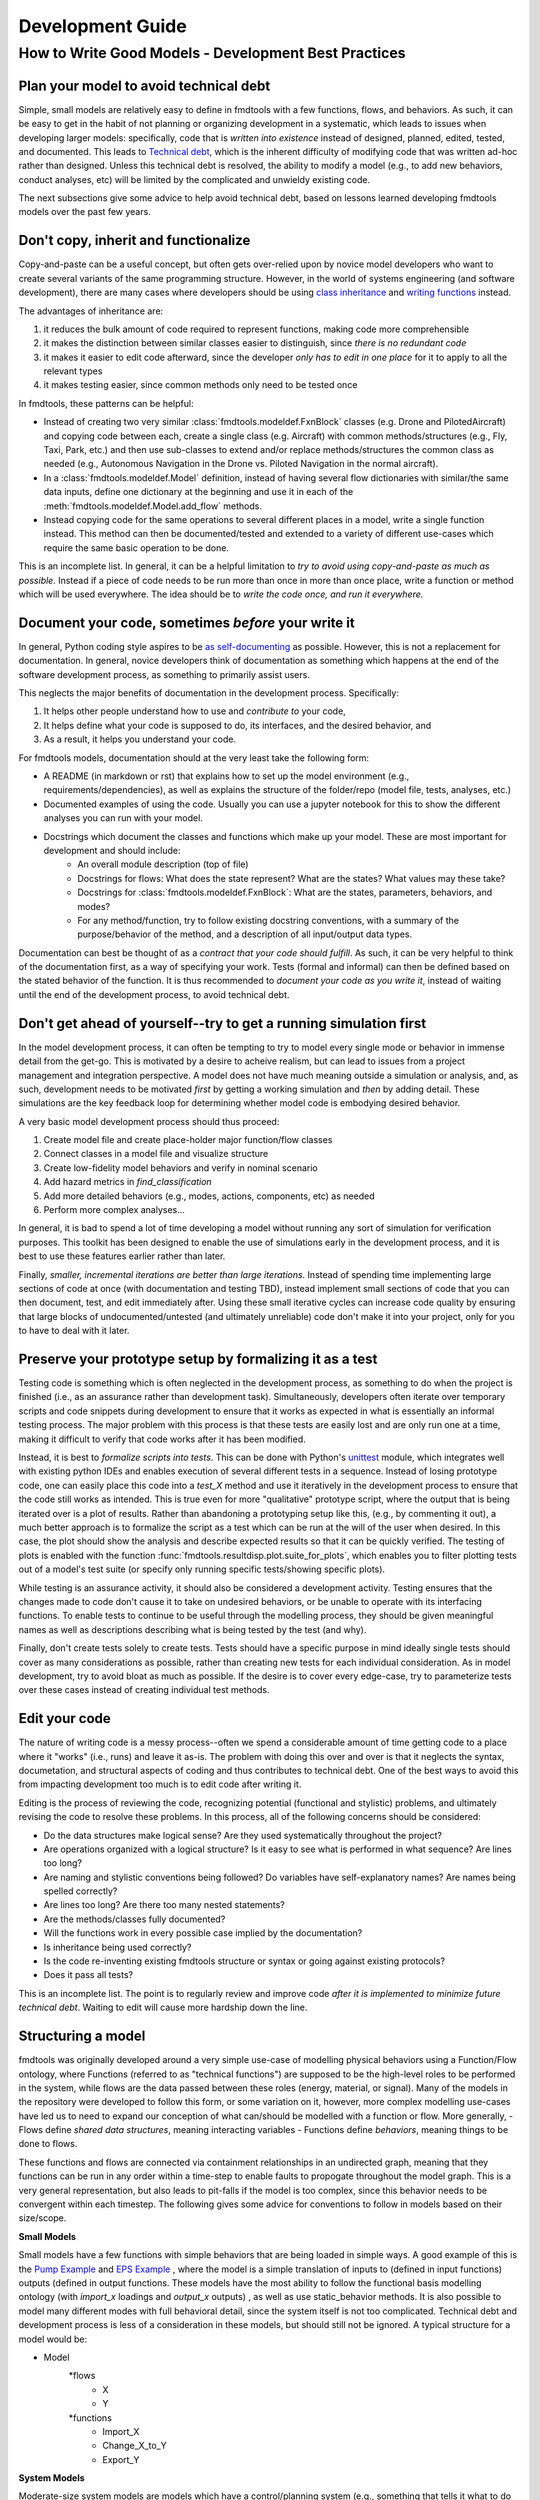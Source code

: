 Development Guide
===========================

How to Write Good Models - Development Best Practices
--------------------------------

Plan your model to avoid technical debt
^^^^^^^^^^^^^^^^^^^^^^^^^^^^^^^^
Simple, small models are relatively easy to define in fmdtools with a few functions, flows, and behaviors. As such, it can be easy to get in the habit of not planning or organizing development in a systematic, which leads to issues when developing larger models: specifically, code that is *written into existence* instead of designed, planned, edited, tested, and documented. This leads to `Technical debt <https://en.wikipedia.org/wiki/Technical_debt/>`_, which is the inherent difficulty of modifying code that was written ad-hoc rather than designed. Unless this technical debt is resolved, the ability to modify a model (e.g., to add new behaviors, conduct analyses, etc) will be limited by the complicated and unwieldy existing code. 

The next subsections give some advice to help avoid technical debt, based on lessons learned developing fmdtools models over the past few years.

Don't copy, inherit and functionalize
^^^^^^^^^^^^^^^^^^^^^^^^^^^^^^^^
Copy-and-paste can be a useful concept, but often gets over-relied upon by novice model developers who want to create several variants of the same programming structure. However, in the world of systems engineering (and software development), there are many cases where developers should be using `class inheritance <https://www.w3schools.com/python/python_inheritance.asp/>`_ and `writing functions <https://swcarpentry.github.io/python-novice-gapminder/16-writing-functions/index.html/>`_ instead. 

The advantages of inheritance are: 

#. it reduces the bulk amount of code required to represent functions, making code more comprehensible
#. it makes the distinction between similar classes easier to distinguish, since *there is no redundant code*
#. it makes it easier to edit code afterward, since the developer *only has to edit in one place* for it to apply to all the relevant types
#. it makes testing easier, since common methods only need to be tested once

In fmdtools, these patterns can be helpful:

* Instead of creating two very similar :class:`fmdtools.modeldef.FxnBlock` classes (e.g. Drone and PilotedAircraft) and copying code between each, create a single class (e.g. Aircraft) with common methods/structures (e.g., Fly, Taxi, Park, etc.) and then use sub-classes to extend and/or replace methods/structures the common class as needed (e.g., Autonomous Navigation in the Drone vs. Piloted Navigation in the normal aircraft).
* In a :class:`fmdtools.modeldef.Model` definition, instead of having several flow dictionaries with similar/the same data inputs, define one dictionary at the beginning and use it in each of the :meth:`fmdtools.modeldef.Model.add_flow` methods.
* Instead copying code for the same operations to several different places in a model, write a single function instead. This method can then be documented/tested and extended to a variety of different use-cases which require the same basic operation to be done. 

This is an incomplete list. In general, it can be a helpful limitation to *try to avoid using copy-and-paste as much as possible.* Instead if a piece of code needs to be run more than once in more than once place, write a function or method which will be used everywhere. The idea should be to *write the code once, and run it everywhere.*

Document your code, sometimes *before* your write it
^^^^^^^^^^^^^^^^^^^^^^^^^^^^^^^^

In general, Python coding style aspires to be `as self-documenting <https://en.wikipedia.org/wiki/Self-documenting_code/>`_ as possible. However, this is not a replacement for documentation. In general, novice developers think of documentation as something which happens at the end of the software development process, as something to primarily assist users. 

This neglects the major benefits of documentation in the development process. Specifically:

#. It helps other people understand how to use and *contribute to* your code,
#. It helps define what your code is supposed to do, its interfaces, and the desired behavior, and
#. As a result, it helps you understand your code.

For fmdtools models, documentation should at the very least take the following form:

* A README (in markdown or rst) that explains how to set up the model environment (e.g., requirements/dependencies), as well as explains the structure of the folder/repo (model file, tests, analyses, etc.)
* Documented examples of using the code. Usually you can use a jupyter notebook for this to show the different analyses you can run with your model.
* Docstrings which document the classes and functions which make up your model. These are most important for development and should include:
	* An overall module description (top of file)
	* Docstrings for flows: What does the state represent? What are the states? What values may these take?
	* Docstrings for :class:`fmdtools.modeldef.FxnBlock`: What are the states, parameters, behaviors, and modes?
	* For any method/function, try to follow existing docstring conventions, with a summary of the purpose/behavior of the method, and a description of all input/output data types.

Documentation can best be thought of as a *contract that your code should fulfill*. As such, it can be very helpful to think of the documentation first, as a way of specifying your work. Tests (formal and informal) can then be defined based on the stated behavior of the function. It is thus recommended to *document your code as you write it*, instead of waiting until the end of the development process, to avoid technical debt. 

Don't get ahead of yourself--try to get a running simulation first
^^^^^^^^^^^^^^^^^^^^^^^^^^^^^^^^

In the model development process, it can often be tempting to try to model every single mode or behavior in immense detail from the get-go. This is motivated by a desire to acheive realism, but can lead to issues from a project management and integration perspective. A model does not have much meaning outside a simulation or analysis, and, as such, development needs to be motivated *first* by getting a working simulation and *then* by adding detail. These simulations are the key feedback loop for determining whether model code is embodying desired behavior. 

A very basic model development process should thus proceed:

#. Create model file and create place-holder major function/flow classes
#. Connect classes in a model file and visualize structure
#. Create low-fidelity model behaviors and verify in nominal scenario
#. Add hazard metrics in `find_classification` 
#. Add more detailed behaviors (e.g., modes, actions, components, etc) as needed
#. Perform more complex analyses...

In general, it is bad to spend a lot of time developing a model without running any sort of simulation for verification purposes. This toolkit has been designed to enable the use of simulations early in the development process, and it is best to use these features earlier rather than later.

Finally, *smaller, incremental iterations are better than large iterations.* Instead of spending time implementing large sections of code at once (with documentation and testing TBD), instead implement small sections of code that you can then document, test, and edit immediately after. Using these small iterative cycles can increase code quality by ensuring that large blocks of undocumented/untested (and ultimately unreliable) code don't make it into your project, only for you to have to deal with it later.

Preserve your prototype setup by formalizing it as a test
^^^^^^^^^^^^^^^^^^^^^^^^^^^^^^^^

Testing code is something which is often neglected in the development process, as something to do when the project is finished (i.e., as an assurance rather than development task). Simultaneously, developers often iterate over temporary scripts and code snippets during development to ensure that it works as expected in what is essentially an informal testing process. The major problem with this process is that these tests are easily lost and are only run one at a time, making it difficult to verify that code works after it has been modified.

Instead, it is best to *formalize scripts into tests*. This can be done with Python's `unittest <https://docs.python.org/3/library/unittest.html>`_ module, which integrates well with existing python IDEs and enables execution of several different tests in a sequence. Instead of losing prototype code, one can easily place this code into a `test_X` method and use it iteratively in the development process to ensure that the code still works as intended. This is true even for more "qualitative" prototype script, where the output that is being iterated over is a plot of results. Rather than abandoning a prototyping setup like this, (e.g., by commenting it out), a much better approach is to formalize the script as a test which can be run at the will of the user when desired. In this case, the plot should show the analysis and describe expected results so that it can be quickly verified. The testing of plots is enabled with the function :func:`fmdtools.resultdisp.plot.suite_for_plots`, which enables you to filter plotting tests out of a model's test suite (or specify only running specific tests/showing specific plots). 

While testing is an assurance activity, it should also be considered a development activity. Testing ensures that the changes made to code don't cause it to take on undesired behaviors, or be unable to operate with its interfacing functions. To enable tests to continue to be useful through the modelling process, they should be given meaningful names as well as descriptions describing what is being tested by the test (and why).

Finally, don't create tests solely to create tests. Tests should have a specific purpose in mind ideally single tests should cover as many considerations as possible, rather than creating new tests for each individual consideration. As in model development, try to avoid bloat as much as possible. If the desire is to cover every edge-case, try to parameterize tests over these cases instead of creating individual test methods.

Edit your code
^^^^^^^^^^^^^^^^^^^^^^^^^^^^^^^^

The nature of writing code is a messy process--often we spend a considerable amount of time getting code to a place where it "works" (i.e., runs) and leave it as-is. The problem with doing this over and over is that it neglects the syntax, documetation, and structural aspects of coding and thus contributes to technical debt. One of the best ways to avoid this from impacting development too much is to edit code after writing it.

Editing is the process of reviewing the code, recognizing potential (functional and stylistic) problems, and ultimately revising the code to resolve these problems. In this process, all of the following concerns should be considered:

* Do the data structures make logical sense? Are they used systematically throughout the project?
* Are operations organized with a logical structure? Is it easy to see what is performed in what sequence? Are lines too long? 
* Are naming and stylistic conventions being followed? Do variables have self-explanatory names? Are names being spelled correctly?
* Are lines too long? Are there too many nested statements?
* Are the methods/classes fully documented? 
* Will the functions work in every possible case implied by the documentation?
* Is inheritance being used correctly? 
* Is the code re-inventing existing fmdtools structure or syntax or going against existing protocols?
* Does it pass all tests?

This is an incomplete list. The point is to regularly review and improve code *after it is implemented to minimize future technical debt*. Waiting to edit will cause more hardship down the line.

Structuring a model
^^^^^^^^^^^^^^^^^^^^^^^^^^^^^^^^

fmdtools was originally developed around a very simple use-case of modelling physical behaviors using a Function/Flow ontology, where Functions (referred to as "technical functions") are supposed to be the high-level roles to be performed in the system, while flows are the data passed between these roles (energy, material, or signal).  Many of the models in the repository were developed to follow this form, or some variation on it, however, more complex modelling use-cases have led us to need to expand our conception of what can/should be modelled with a function or flow. More generally, 
- Flows define *shared data structures*, meaning interacting variables
- Functions define *behaviors*, meaning things to be done to flows.

These functions and flows are connected via containment relationships in an undirected graph, meaning that they functions can be run in any order within a time-step to enable faults to propogate throughout the model graph. This is a very general representation, but also leads to pit-falls if the model is too complex, since this behavior needs to be convergent within each timestep. The following gives some advice for conventions to follow in models based on their size/scope.

**Small Models**

Small models have a few functions with simple behaviors that are being loaded in simple ways. A good example of this is the `Pump Example <example_pump/Pump_Example_Notebook.ipynb>`_ and `EPS Example <example_eps/EPS_Example_Notebook.ipynb>`_ , where the model is a simple translation of inputs to (defined in input functions) outputs (defined in output functions. These models have the most ability to follow the functional basis modelling ontology (with `import_x` loadings and `output_x` outputs) , as well as use static_behavior methods. It is also possible to model many different modes with full behavioral detail, since the system itself is not too complicated. Technical debt and development process is less of a consideration in these models, but should still not be ignored. A typical structure for a model would be:

* Model
	*flows
		* X
		* Y
	*functions
		* Import_X
		* Change_X_to_Y
		* Export_Y

**System Models**

Moderate-size system models are models which have a control/planning system (e.g., something that tells it what to do at any given time). They also often interact with their environment in complex ways. A typical structure for a model would be: 

* Model
	*flows
		* Environment, Location, etc 		(place the system is located in and its place in it)
		* Power, Actions, etc				(internal power/other physical states)
		* Commands,Communications, etc 	(external commands/comms with an operator)
	*functions
		* Affect_Environment 				(Physical behaviors the system performs on the environment)
		* Control_System 					(Controls, Planning, Perception, etc)
		* Distribute_Energy, Hold_X, etc 	(Internal components, etc)

A good example of this are the Drone and Rover models. Models like this are simply more complex and thus require more care and attention to avoid the accumulation of technical debt. It may be desireable for some of the more complex functions to be specified tested in isolation, and developed in their own files. Finally, flows such as `Environment` may require developing custom visualization methods (maps, etc) to show the how the system interacts with its environment.


**System of Systems Models**

Systems of Systems models involve the interaction of multiple systems in a single model. These models are much more complex and thus require very good development practices to develop to maturity. A typical structure for a model for this might be:

* Model
	*flows
		* Environment						(place the systems are located in)
		* Location(s)						(individual states of the agents)
		* Communication(s) 				(agent interactions with each other
	*functions
		* Asset/Agent(s)					(individual system models)
		* AgentController(s)				(coordinator which issues commans to each system)

Note that, unlike other model types, System of Systems models very often will have multiple copies of functions and flows instantiated in the model. As a result, it is important to use dedicated model structures to the overall structure from being intractible. Specifically multiple copies of flows can be handled using the `MultiFlow` class while Communications between agents can be handled using the `CommsFlow` class. The `typegraph` graph representation can be used to represent the model as just the types involved (rather than all instantiations). In general, it can be helpful to create tests/analyses for individual agents in addition to the overall system.

Use model constructs to simplify your code
^^^^^^^^^^^^^^^^^^^^^^^^^^^^^^^^
The fmdtools codebase is quite large, and, as a result, it can be tempting to dive into modelling before learning about all of its capabilities. The problem with this is that many of these capabilities and interfaces are there to make your life easier, provided you understand and use them correctly. Below are some commonly-misunderstood constructs to integrate into your code:

* :class:`fmdtools.modeldef.Common` has a number of very basic operations which can be used in all model structures to reduce the length of lines dedicated solely to assignment and passing variables between constructs. Using these methods can furthermore enable one to more simply perform vector operations with reduced syntax.
* :class:`fmdtools.modeldef.Timer` can be used very simply using to represent timed behavior and state-transitions 
* While modes can be used to describe fault modes in a very general way, faulty behavior that can also be queried from the model using the concept of a *disturbance*, which is merely a change in a given variable value. While disturbances are less general, they requie much less to be implemented in the model.
* parameters and parameter-generating functions are helpful for understanding the model operating envelope. In general, try to avoid having parameters that duplicate each other in some way.
* Randomness can be used throughout, but use the specified interfaces (`seed`, :meth:`fmdtools.modeldef.Block.assoc_rand_states`, etc.) so that a single seed is used to generate all of the rngs in the model. Not using these interfaces can get you in trouble.
* A variety of custom attributes can be added to :class:`fmdtools.modeldef.FxnBlock` and :class:`fmdtools.modeldef.Flow`, but not every custom attribute is going to work with staged execution and parallelism options. In general, all function constructs that change should be `states`, while parameters may be attributes. If you want to do something fancy with data structures, you may need to re-implement :class:`fmdtools.modeldef.FxnBlock` methods for copying and returning states to `propagate`.
* If there's something that you'd like to do in an fmdtools model that is difficult with existing model structures, consider filing a bug report before implementing you own ad-hoc solution. Alternatively, try devoping your solution as a *feature* rather than a hack to solve a single use-case. If the features is in our scope and well-developed, we may try to incorporate it in our next release.

Style advice
^^^^^^^^^^^^^^^^^^^^^^^^^^^^^^^^

Development of fmdtools models should follow the `PEP 8 Style Guide <https://peps.python.org/pep-0008/#introduction>`_ as much as possible. While this won't be entirely re-iterated here, the following applies:

* Use CamelCase for classes like :class:`fmdtools.modeldef.Model`, :class:`fmdtools.modeldef.FxnBlock`, :class:`fmdtools.modeldef.Flow`, :class:`fmdtools.modeldef.Component`, etc. Use lowercase for object instantiations of these classes, and lower_case_with_underscores (e.g. do_this()) for methods/functions.
	* if a model class is named Model (e.g., Drone), the instance should be named model_X, where X is an identifying string for the model being used (e.g. drone_test). 
* Names should be descriptive, but keep the length down. Use abbreviations if needed.
* Try to use the code formatting structure to show what your code is doing as much as possible. Single-line if statements can be good for this, as long as they don't go too long.
* Python one-liners can be fun, but try to keep them short enough to be able to read. 
* If a file is >1000 lines, you may want to split it into multiple files, for the model, complex classes, visualization, analysis, tests, etc.
* fmdtools lets you specify names for functions/flows. Keep these consistent with with the class names but consider making them short to enable visualization on model graphs and throughout the code.
* It's `fmdtools`. Not `Fmdtools` or `fmd tool`. Even when it starts the sentence.

See also
^^^^^^^^^^^^^^^^^^^^^^^^^^^^^^^^

* `PEP 8 Style Guide <https://peps.python.org/pep-0008/#introduction>`_
* `Technical debt <https://en.wikipedia.org/wiki/Technical_debt/>`_
* `Code smell <https://en.wikipedia.org/wiki/Code_smell>`_
* `Anti-patterns <https://en.wikipedia.org/wiki/Anti-pattern>`_
* `Iterative development <https://en.wikipedia.org/wiki/Iterative_and_incremental_development>`_
* `Python Programming Idioms <https://en.wikibooks.org/wiki/Python_Programming/Idioms>`_
* `The Zen of Python <https://en.wikipedia.org/wiki/Zen_of_Python>`_